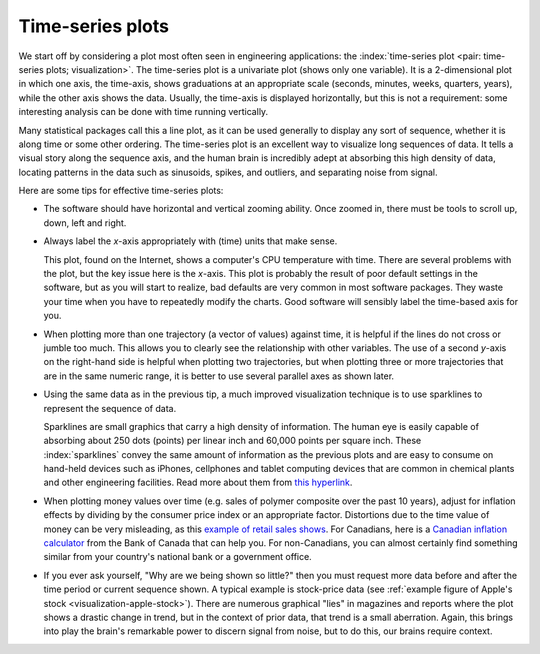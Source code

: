 .. _visualization_time_series:

Time-series plots
=================

.. youtube:: https://www.youtube.com/watch?v=aU6eZuiG8ck&list=PLHUnYbefLmeOPRuT1sukKmRyOVd4WSxJE&index=0

We start off by considering a plot most often seen in engineering applications: the :index:`time-series plot <pair: time-series plots; visualization>`. The time-series plot is a univariate plot (shows only one variable). It is a 2-dimensional plot in which one axis, the time-axis, shows graduations at an appropriate scale (seconds, minutes, weeks, quarters, years), while the other axis shows the data. Usually, the time-axis is displayed horizontally, but this is not a requirement: some interesting analysis can be done with time running vertically. 

Many statistical packages call this a line plot, as it can be used generally to display any sort of sequence, whether it is along time or some other ordering. The time-series plot is an excellent way to visualize long sequences of data. It tells a visual story along the sequence axis, and the human brain is incredibly adept at absorbing this high density of data, locating patterns in the data such as sinusoids, spikes, and outliers, and separating noise from signal.

Here are some tips for effective time-series plots:

-	The software should have horizontal and vertical zooming ability. Once zoomed in, there must be tools to scroll up, down, left and right.

-	Always label the *x*-axis appropriately with (time) units that make sense. 

	.. _visualization-bad-labels:

	.. image:: ../figures/visualization/CPU-temperature_-_from_www_aw_org_on_26_Dec_2009.png
		:align: center
		:width: 750px
		:scale: 76 %

	This plot, found on the Internet, shows a computer's CPU temperature with time. There are several problems with the plot, but the key issue here is the *x*-axis. This plot is probably the result of poor default settings in the software, but as you will start to realize, bad defaults are very common in most software packages. They waste your time when you have to repeatedly modify the charts. Good software will sensibly label the time-based axis for you.
	
.. AU: The last sentence in the following paragraph seemed a little convoluted. Please verify edits.

-	When plotting more than one trajectory (a vector of values) against time, it is helpful if the lines do not cross or jumble too much. This allows you to clearly see the relationship with other variables. The use of a second *y*-axis on the right-hand side is helpful when plotting two trajectories, but when plotting three or more trajectories that are in the same numeric range, it is better to use several parallel axes as shown later.

	.. _visualization-cluttered-trajectories:

	.. image:: ../figures/visualization/3_correlated_variables_-_badly_displayed_in_Numbers.png

.. AU: The term "here" is ambiguous. In the following paragraph, is "here" referring to the figures above and below?

	As shown in the previous figure, even using differently coloured lines and/or markers may work in selected instances, but this still leads to a clutter of lines and markers. The following chart shows this principle, created with the default settings from Apple iWork's *Numbers* (2009).

	Using different markers, improving the axis labelling, tightening up the axis ranges, and thinning out the ink improves the chart slightly. This took about 3 minutes extra in the software, because I had not used the software before and had to find the settings.

	.. figure:: ../figures/visualization/3_correlated_variables_-_slightly_better.png

	This final example with parallel axes is greatly improved, but took about 10 minutes to assemble and would likely take a similar amount of time to format in MATLAB, Excel, Python or other packages. The results are clearer to interpret: variables "Type A" and "Type B" move up and down together, while variable "Type C" moves in the opposite direction. Note how the *y*-axis for "Type C" is rescaled to start from its minimum value, rather than a value of zero. You should always use "tight" limits on the *y*-axis.

	.. _visualization-cleaned-trajectories:

	.. image:: ../figures/visualization/3_correlated_variables_-_better.png

-	Using the same data as in the previous tip, a much improved visualization technique is to use sparklines to represent the sequence of data.

	.. _visualization-sparkline-trajectories:

	.. figure:: ../figures/visualization/3-correlated-variables-as-sparklines.png
		:width: 400px
		:scale: 50 
		:align: right

	Sparklines are small graphics that carry a high density of information. The human eye is easily capable of absorbing about 250 dots (points) per linear inch and 60,000 points per square inch. These :index:`sparklines` convey the same amount of information as the previous plots and are easy to consume on hand-held devices such as iPhones, cellphones and tablet computing devices that are common in chemical plants and other engineering facilities. Read more about them from `this hyperlink <http://www.edwardtufte.com/bboard/q-and-a-fetch-msg?msg_id=0001OR>`_.
	
-	When plotting money values over time (e.g. sales of polymer composite over the past 10 years), adjust for inflation effects by dividing by the consumer price index or an appropriate factor. Distortions due to the time value of money can be very misleading, as this `example of retail sales shows <http://people.duke.edu/~rnau/411infla.htm>`_.  For Canadians, here is a `Canadian inflation calculator <http://www.bankofcanada.ca/rates/related/inflation-calculator>`_ from the Bank of Canada that can help you. For non-Canadians, you can almost certainly find something similar from your country's national bank or a government office.

-	If you ever ask yourself, "Why are we being shown so little?" then you must request more data before and after the time period or current sequence shown. A typical example is stock-price data (see :ref:`example figure of Apple's stock <visualization-apple-stock>`). There are numerous graphical "lies" in magazines and reports where the plot shows a drastic change in trend, but in the context of prior data, that trend is a small aberration. Again, this brings into play the brain's remarkable power to discern signal from noise, but to do this, our brains require context.

	.. _visualization-apple-stock:

	.. image:: ../figures/visualization/AAPL-stock-prices.png
		:scale: 70%
		:width: 900px
		:align: center
		:alt: fake width
